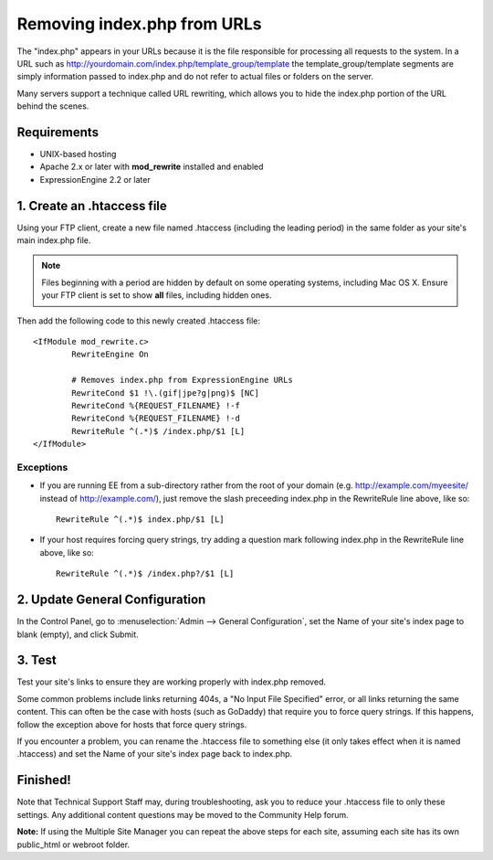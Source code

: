 Removing index.php from URLs
============================

.. versionadded:: 2.2
   Official support, limited to the scope of the recommendations
   provided here, if now available for removing index.php from your
   URLs.

The "index.php" appears in your URLs because it is the file responsible
for processing all requests to the system. In a URL such as
http://yourdomain.com/index.php/template\_group/template the
template\_group/template segments are simply information passed to
index.php and do not refer to actual files or folders on the server.

Many servers support a technique called URL rewriting, which allows you
to hide the index.php portion of the URL behind the scenes.

Requirements
------------

-  UNIX-based hosting
-  Apache 2.x or later with **mod\_rewrite** installed and enabled
-  ExpressionEngine 2.2 or later

1. Create an .htaccess file
---------------------------

Using your FTP client, create a new file named .htaccess (including the
leading period) in the same folder as your site's main index.php file.

.. note:: Files beginning with a period are hidden by default on some
   operating systems, including Mac OS X. Ensure your FTP client is set
   to show **all** files, including hidden ones.

Then add the following code to this newly created .htaccess file::

	<IfModule mod_rewrite.c>
		RewriteEngine On

		# Removes index.php from ExpressionEngine URLs
		RewriteCond $1 !\.(gif|jpe?g|png)$ [NC]
		RewriteCond %{REQUEST_FILENAME} !-f
		RewriteCond %{REQUEST_FILENAME} !-d
		RewriteRule ^(.*)$ /index.php/$1 [L]
	</IfModule>

Exceptions
^^^^^^^^^^

-  If you are running EE from a sub-directory rather from the root of
   your domain (e.g. http://example.com/myeesite/ instead of
   http://example.com/), just remove the slash    preceeding index.php
   in the RewriteRule line above, like so::

    RewriteRule ^(.*)$ index.php/$1 [L]

-  If your host requires forcing query strings, try adding a question
   mark following index.php in the RewriteRule line above, like so::

	RewriteRule ^(.*)$ /index.php?/$1 [L]

2. Update General Configuration
-------------------------------

In the Control Panel, go to :menuselection:`Admin --> General
Configuration`, set the Name of your site's index page to blank (empty),
and click Submit.

3. Test
-------

Test your site's links to ensure they are working properly with
index.php removed.

Some common problems include links returning 404s, a "No Input File
Specified" error, or all links returning the same content. This can
often be the case with hosts (such as GoDaddy) that require you to force
query strings. If this happens, follow the exception above for hosts
that force query strings.

If you encounter a problem, you can rename the .htaccess file to
something else (it only takes effect when it is named .htaccess) and set
the Name of your site's index page back to index.php.

Finished!
---------

Note that Technical Support Staff may, during troubleshooting, ask you
to reduce your .htaccess file to only these settings. Any additional
content questions may be moved to the Community Help forum.

**Note:** If using the Multiple Site Manager you can repeat the above
steps for each site, assuming each site has its own public\_html or
webroot folder.
